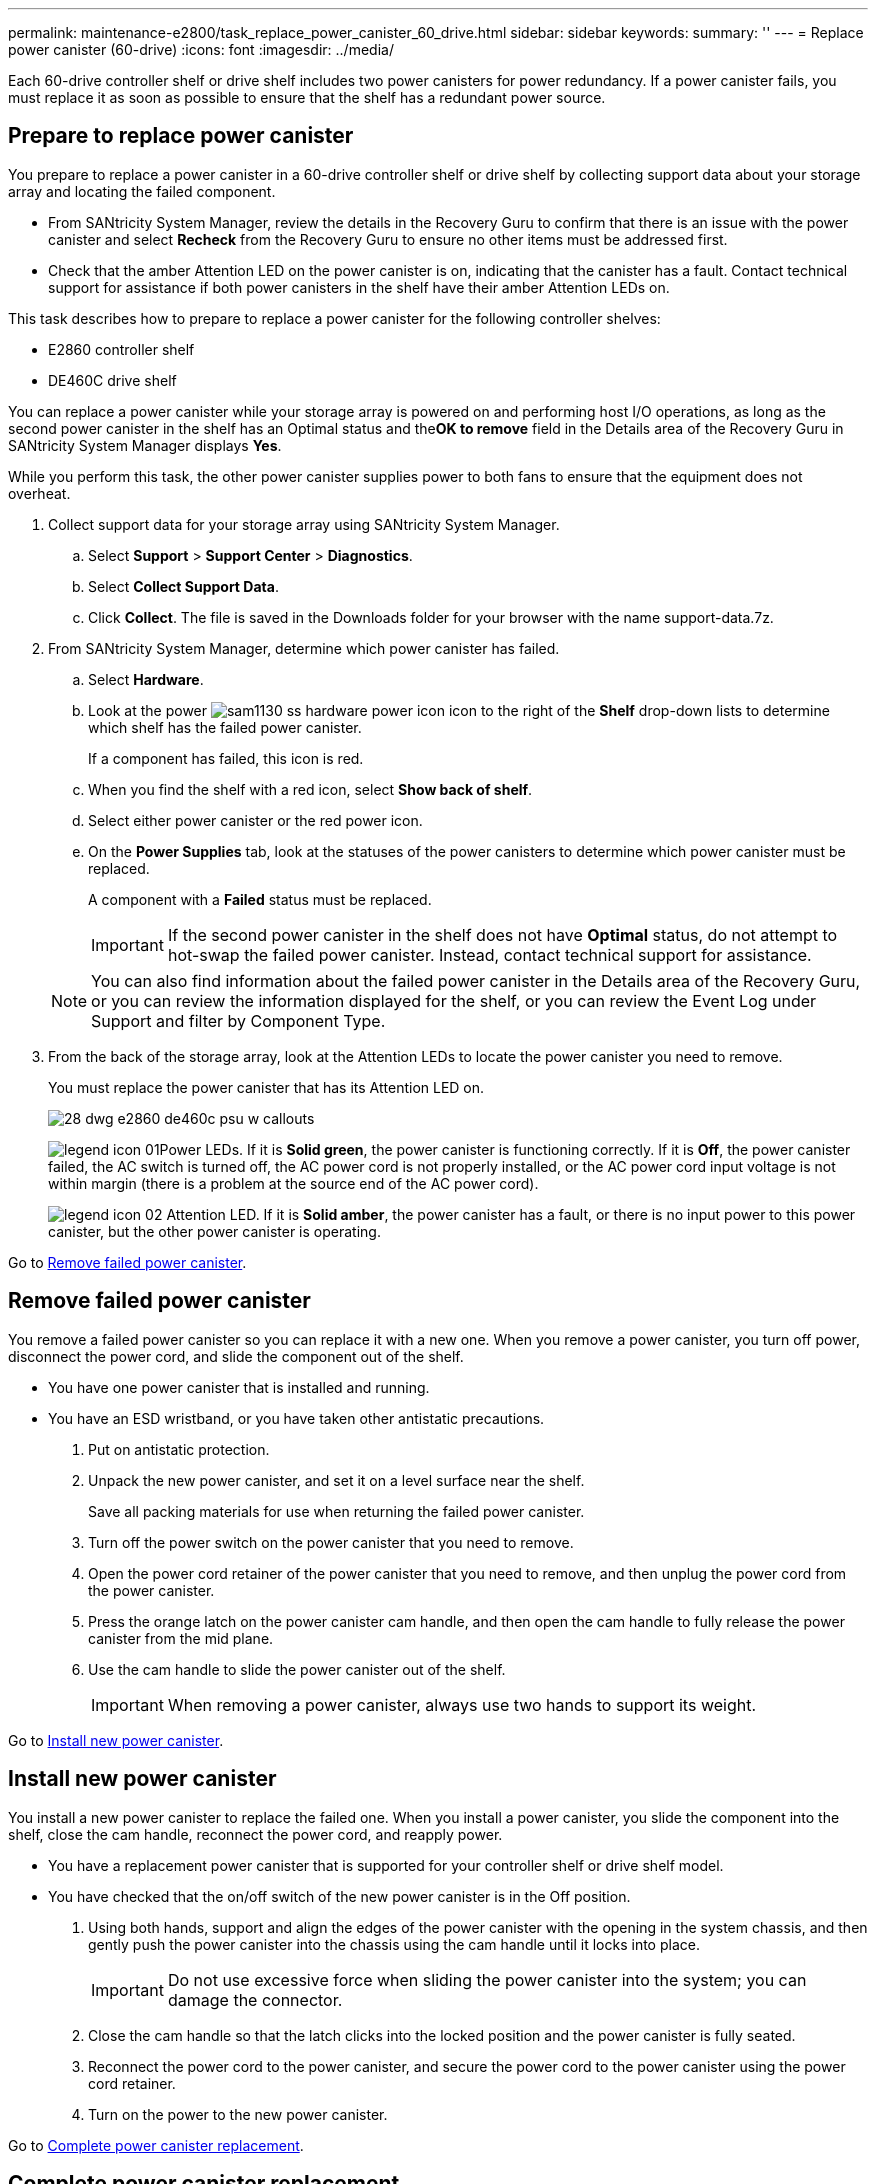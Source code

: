 ---
permalink: maintenance-e2800/task_replace_power_canister_60_drive.html
sidebar: sidebar
keywords: 
summary: ''
---
= Replace power canister (60-drive)
:icons: font
:imagesdir: ../media/

[.lead]
Each 60-drive controller shelf or drive shelf includes two power canisters for power redundancy. If a power canister fails, you must replace it as soon as possible to ensure that the shelf has a redundant power source.

== Prepare to replace power canister

[.lead]
You prepare to replace a power canister in a 60-drive controller shelf or drive shelf by collecting support data about your storage array and locating the failed component.

* From SANtricity System Manager, review the details in the Recovery Guru to confirm that there is an issue with the power canister and select *Recheck* from the Recovery Guru to ensure no other items must be addressed first.
* Check that the amber Attention LED on the power canister is on, indicating that the canister has a fault. Contact technical support for assistance if both power canisters in the shelf have their amber Attention LEDs on.

This task describes how to prepare to replace a power canister for the following controller shelves:

* E2860 controller shelf
* DE460C drive shelf

You can replace a power canister while your storage array is powered on and performing host I/O operations, as long as the second power canister in the shelf has an Optimal status and the**OK to remove** field in the Details area of the Recovery Guru in SANtricity System Manager displays *Yes*.

While you perform this task, the other power canister supplies power to both fans to ensure that the equipment does not overheat.

. Collect support data for your storage array using SANtricity System Manager.
 .. Select *Support* > *Support Center* > *Diagnostics*.
 .. Select *Collect Support Data*.
 .. Click *Collect*.
The file is saved in the Downloads folder for your browser with the name support-data.7z.
. From SANtricity System Manager, determine which power canister has failed.
 .. Select *Hardware*.
 .. Look at the power image:../media/sam1130_ss_hardware_power_icon.gif[] icon to the right of the *Shelf* drop-down lists to determine which shelf has the failed power canister.
+
If a component has failed, this icon is red.

 .. When you find the shelf with a red icon, select *Show back of shelf*.
 .. Select either power canister or the red power icon.
 .. On the *Power Supplies* tab, look at the statuses of the power canisters to determine which power canister must be replaced.
+
A component with a *Failed* status must be replaced.
+
IMPORTANT: If the second power canister in the shelf does not have *Optimal* status, do not attempt to hot-swap the failed power canister. Instead, contact technical support for assistance.

+
NOTE: You can also find information about the failed power canister in the Details area of the Recovery Guru, or you can review the information displayed for the shelf, or you can review the Event Log under Support and filter by Component Type.
. From the back of the storage array, look at the Attention LEDs to locate the power canister you need to remove.
+
You must replace the power canister that has its Attention LED on.
+
image::../media/28_dwg_e2860_de460c_psu_w_callouts.gif[]
+
image:../media/legend_icon_01.gif[]Power LEDs. If it is *Solid green*, the power canister is functioning correctly. If it is *Off*, the power canister failed, the AC switch is turned off, the AC power cord is not properly installed, or the AC power cord input voltage is not within margin (there is a problem at the source end of the AC power cord).
+
image:../media/legend_icon_02.gif[] Attention LED. If it is *Solid amber*, the power canister has a fault, or there is no input power to this power canister, but the other power canister is operating.

Go to link:task_replace_power_canister_60_drive.md#[Remove failed power canister].

== Remove failed power canister

[.lead]
You remove a failed power canister so you can replace it with a new one. When you remove a power canister, you turn off power, disconnect the power cord, and slide the component out of the shelf.

* You have one power canister that is installed and running.
* You have an ESD wristband, or you have taken other antistatic precautions.

. Put on antistatic protection.
. Unpack the new power canister, and set it on a level surface near the shelf.
+
Save all packing materials for use when returning the failed power canister.

. Turn off the power switch on the power canister that you need to remove.
. Open the power cord retainer of the power canister that you need to remove, and then unplug the power cord from the power canister.
. Press the orange latch on the power canister cam handle, and then open the cam handle to fully release the power canister from the mid plane.
. Use the cam handle to slide the power canister out of the shelf.
+
IMPORTANT: When removing a power canister, always use two hands to support its weight.

Go to link:task_replace_power_canister_60_drive.md#[Install new power canister].

== Install new power canister

[.lead]
You install a new power canister to replace the failed one. When you install a power canister, you slide the component into the shelf, close the cam handle, reconnect the power cord, and reapply power.

* You have a replacement power canister that is supported for your controller shelf or drive shelf model.
* You have checked that the on/off switch of the new power canister is in the Off position.

. Using both hands, support and align the edges of the power canister with the opening in the system chassis, and then gently push the power canister into the chassis using the cam handle until it locks into place.
+
IMPORTANT: Do not use excessive force when sliding the power canister into the system; you can damage the connector.

. Close the cam handle so that the latch clicks into the locked position and the power canister is fully seated.
. Reconnect the power cord to the power canister, and secure the power cord to the power canister using the power cord retainer.
. Turn on the power to the new power canister.

Go to link:task_replace_power_canister_60_drive.md#[Complete power canister replacement].

== Complete power canister replacement

[.lead]
You complete the power canister replacement by confirming that the new power canister is working correctly. Then, you can gather support data and resume normal operations.

. On the new power canister, check that the green Power LED is on and the amber Attention LED is OFF.
. From the Recovery Guru in SANtricity System Manager, select *Recheck* to ensure the problem has been resolved.
. If a failed power canister is still being reported, repeat the steps in link:task_replace_power_canister_60_drive.md#[Remove failed power canister] and link:task_replace_power_canister_60_drive.md#[Install new power canister]. If the problem continues to persist, contact technical support.
. Remove the antistatic protection.
. Collect support data for your storage array using SANtricity System Manager.
 .. Select *Support* > *Support Center* > *Diagnostics*.
 .. Select *Collect Support Data*.
 .. Click *Collect*.
The file is saved in the Downloads folder for your browser with the name support-data.7z.
. Return the failed part to NetApp, as described in the RMA instructions shipped with the kit.

Your power canister replacement is complete. You can resume normal operations.

